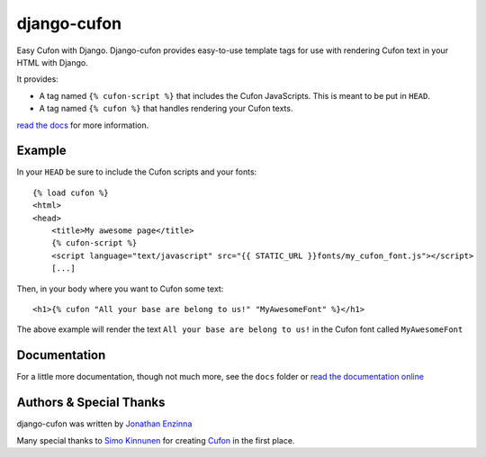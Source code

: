 ============
django-cufon
============

Easy Cufon with Django.  Django-cufon provides easy-to-use template tags for use with rendering Cufon text in your
HTML with Django.

It provides:

* A tag named ``{% cufon-script %}`` that includes the Cufon JavaScripts.  This is meant to be put in ``HEAD``.
* A tag named ``{% cufon %}`` that handles rendering your Cufon texts.

`read the docs`_ for more information.

.. _`read the docs`: http://django-cufon.rtfd.org

Example
=======

In your ``HEAD`` be sure to include the Cufon scripts and your fonts::

    {% load cufon %}
    <html>
    <head>
        <title>My awesome page</title>
        {% cufon-script %}
        <script language="text/javascript" src="{{ STATIC_URL }}fonts/my_cufon_font.js"></script>
        [...]

Then, in your body where you want to Cufon some text::

    <h1>{% cufon "All your base are belong to us!" "MyAwesomeFont" %}</h1>

The above example will render the text ``All your base are belong to us!`` in the Cufon font called ``MyAwesomeFont``

Documentation
=============

For a little more documentation, though not much more, see the ``docs`` folder or `read the documentation online`_

.. _`read the documentation online`: http://django-cufon.rtfd.org

Authors & Special Thanks
========================

django-cufon was written by `Jonathan Enzinna`_

Many special thanks to `Simo Kinnunen`_ for creating `Cufon`_ in the first place.

.. _`Jonathan Enzinna`: https://github.com/JonnyFunFun
.. _`Simo Kinnunen`: https://twitter.com/sorccu
.. _`Cufon`: http://cufon.shoqolate.com/generate/
